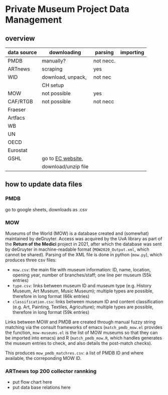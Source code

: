 
* Private Museum Project Data Management

** overview
:PROPERTIES:
:ID:       4268d077-adb7-4660-8681-6a2aa795e3f2
:END:
| data source | downloading         | parsing   | importing |
|-------------+---------------------+-----------+-----------|
| PMDB        | manually?           | not necc. |           |
| ARTnews     | scraping            | yes       |           |
| WID         | download, unpack,   | not nec   |           |
|             | CH setup            |           |           |
| MOW         | not possible        | yes       |           |
| CAF/RTGB    | not possible        | not necc  |           |
| Fraeser     |                     |           |           |
| Artfacs     |                     |           |           |
| WB          |                     |           |           |
| UN          |                     |           |           |
| OECD        |                     |           |           |
| Eurostat    |                     |           |           |
| GSHL        | go to [[https://ghsl.jrc.ec.europa.eu/download.php?ds=pop][EC website]],   |           |           |
|             | download/unzip file |           |           |



** how to update data files

*** PMDB

go to google sheets, downloads as .csv

[[file:doc/pmdb_flow.png]]


*** MOW
Museums of the World (MOW) is a database created and (somewhat) maintained by deGruyter. Access was acquired by the UvA library as part of the *Return of the Medici* project in 2021, after which the database was sent by deGruyter in machine-readable format (=MOW2020_Output.xml=, which cannot be shared). Parsing of the XML file is done in python (=mow.py=), which produces three csv files:
- =mow.csv=: the main file with museum information: ID, name, location, opening year, number of branches/staff;
  one line per museum (55k entries)
- =type.csv=: links between museum ID and museum type (e.g. History Museum, Art Museum, Music Museum);
  multiple types are possible, therefore in long format (66k entries)
- =classification.csv=: links between museum ID and content classification (e.g. Art, Painting, Textiles, Agriculture);
  multiple types are possible, therefore in long format (59k entries)

Links between MOW and PMDB are created through manual fuzzy string matching via the consult frameworks of emacs (=match_pmdb_mow.el= provides the function, =mow-museums.el= is the list of MOW museums so that they can be imported into emacs) and R (=match_pmdb_mow.R=, which handles generates the museum entries to check, and also details the post-match checks).

This produces =mow_pmdb_matchres.csv=: a list of PMDB ID and where available, the correponding MOW ID.


*** ARTnews top 200 collector rannking

- put flow chart here
- put data base relations here

  



